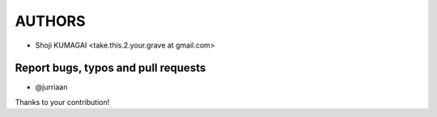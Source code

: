 AUTHORS
=======

* Shoji KUMAGAI <take.this.2.your.grave at gmail.com>


Report bugs, typos and pull requests
------------------------------------
* @jurriaan

Thanks to your contribution!
